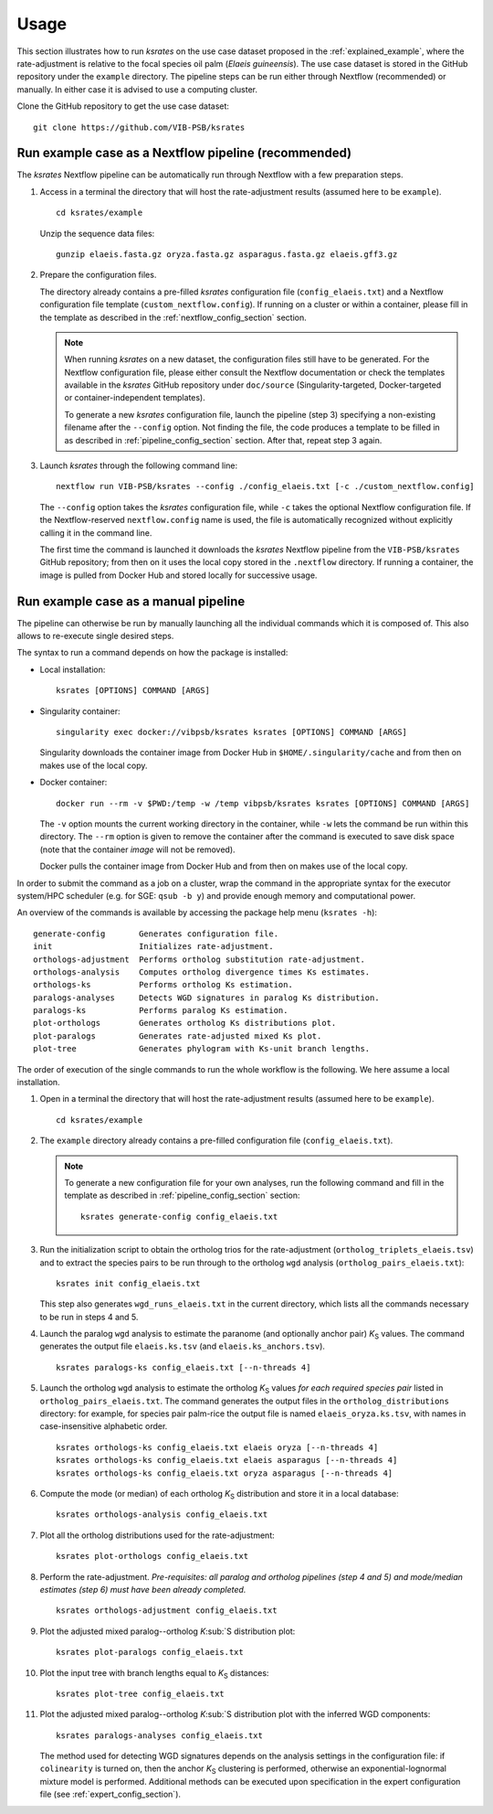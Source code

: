 Usage
*****

This section illustrates how to run *ksrates* on the use case dataset proposed in the :ref:`explained_example`, where the rate-adjustment is relative to the focal species oil palm (*Elaeis guineensis*). The use case dataset is stored in the GitHub repository under the ``example`` directory. The pipeline steps can be run either through Nextflow (recommended) or manually. In either case it is advised to use a computing cluster. 

Clone the GitHub repository to get the use case dataset::

    git clone https://github.com/VIB-PSB/ksrates


Run example case as a Nextflow pipeline (recommended)
=====================================================

The *ksrates* Nextflow pipeline can be automatically run through Nextflow with a few preparation steps.

1.  Access in a terminal the directory that will host the rate-adjustment results (assumed here to be ``example``). ::

        cd ksrates/example
    
    Unzip the sequence data files::

        gunzip elaeis.fasta.gz oryza.fasta.gz asparagus.fasta.gz elaeis.gff3.gz

2.  Prepare the configuration files.

    The directory already contains a pre-filled *ksrates* configuration file (``config_elaeis.txt``) and a Nextflow configuration file template (``custom_nextflow.config``). If running on a cluster or within a container, please fill in the template as described in the :ref:`nextflow_config_section` section.

    .. note ::
        When running *ksrates* on a new dataset, the configuration files still have to be generated. For the Nextflow configuration file, please either consult the Nextflow documentation or check the templates available in the *ksrates* GitHub repository under ``doc/source`` (Singularity-targeted, Docker-targeted or container-independent templates).

        To generate a new *ksrates* configuration file, launch the pipeline (step 3) specifying a non-existing filename after the ``--config`` option. Not finding the file, the code produces a template to be filled in as described in :ref:`pipeline_config_section` section. After that, repeat step 3 again.

3.  Launch *ksrates* through the following command line::

        nextflow run VIB-PSB/ksrates --config ./config_elaeis.txt [-c ./custom_nextflow.config]

    The ``--config`` option takes the *ksrates* configuration file, while ``-c`` takes the optional Nextflow configuration file. If the Nextflow-reserved ``nextflow.config`` name is used, the file is automatically recognized without explicitly calling it in the command line.
    
    The first time the command is launched it downloads the *ksrates* Nextflow pipeline from the ``VIB-PSB/ksrates`` GitHub repository; from then on it uses the local copy stored in the ``.nextflow`` directory. If running a container, the image is pulled from Docker Hub and stored locally for successive usage.  


Run example case as a manual pipeline
=====================================

The pipeline can otherwise be run by manually launching all the individual commands which it is composed of. This also allows to re-execute single desired steps.

The syntax to run a command depends on how the package is installed:

*   Local installation:: 

        ksrates [OPTIONS] COMMAND [ARGS]

*   Singularity container::

        singularity exec docker://vibpsb/ksrates ksrates [OPTIONS] COMMAND [ARGS]

    Singularity downloads the container image from Docker Hub in ``$HOME/.singularity/cache`` and from then on makes use of the local copy.

*   Docker container::

        docker run --rm -v $PWD:/temp -w /temp vibpsb/ksrates ksrates [OPTIONS] COMMAND [ARGS]

    The ``-v`` option mounts the current working directory in the container, while ``-w`` lets the command be run within this directory. The ``--rm`` option is given to remove the container after the command is executed to save disk space (note that the container *image* will not be removed).

    Docker pulls the container image from Docker Hub and from then on makes use of the local copy.

In order to submit the command as a job on a cluster, wrap the command in the appropriate syntax for the executor system/HPC scheduler (e.g. for SGE: ``qsub -b y``) and provide enough memory and computational power.

An overview of the commands is available by accessing the package help menu (``ksrates -h``)::

    generate-config       Generates configuration file.
    init                  Initializes rate-adjustment.
    orthologs-adjustment  Performs ortholog substitution rate-adjustment.
    orthologs-analysis    Computes ortholog divergence times Ks estimates.
    orthologs-ks          Performs ortholog Ks estimation.
    paralogs-analyses     Detects WGD signatures in paralog Ks distribution.
    paralogs-ks           Performs paralog Ks estimation.
    plot-orthologs        Generates ortholog Ks distributions plot.
    plot-paralogs         Generates rate-adjusted mixed Ks plot.
    plot-tree             Generates phylogram with Ks-unit branch lengths.

The order of execution of the single commands to run the whole workflow is the following. We here assume a local installation.

1.  Open in a terminal the directory that will host the rate-adjustment results (assumed here to be ``example``). ::

        cd ksrates/example

2.  The ``example`` directory already contains a pre-filled configuration file (``config_elaeis.txt``).

    .. note ::
        To generate a new configuration file for your own analyses, run the following command and fill in the template as described in :ref:`pipeline_config_section` section::

            ksrates generate-config config_elaeis.txt

3.  Run the initialization script to obtain the ortholog trios for the rate-adjustment (``ortholog_triplets_elaeis.tsv``) and to extract the species pairs to be run through to the ortholog ``wgd`` analysis (``ortholog_pairs_elaeis.txt``)::

        ksrates init config_elaeis.txt

    This step also generates ``wgd_runs_elaeis.txt`` in the current directory, which lists all the commands necessary to be run in steps 4 and 5. 

4.  Launch the paralog ``wgd`` analysis to estimate the paranome (and optionally anchor pair) *K*:sub:`S` values. The command generates the output file ``elaeis.ks.tsv`` (and ``elaeis.ks_anchors.tsv``). ::

        ksrates paralogs-ks config_elaeis.txt [--n-threads 4]
   
5.  Launch the ortholog ``wgd`` analysis to estimate the ortholog *K*:sub:`S` values *for each required species pair* listed in ``ortholog_pairs_elaeis.txt``. The command generates the output files in the ``ortholog_distributions`` directory: for example, for species pair palm-rice the output file is named ``elaeis_oryza.ks.tsv``, with names in case-insensitive alphabetic order. ::
 
        ksrates orthologs-ks config_elaeis.txt elaeis oryza [--n-threads 4]
        ksrates orthologs-ks config_elaeis.txt elaeis asparagus [--n-threads 4]
        ksrates orthologs-ks config_elaeis.txt oryza asparagus [--n-threads 4]

6.  Compute the mode (or median) of each ortholog *K*:sub:`S` distribution and store it in a local database::
    
        ksrates orthologs-analysis config_elaeis.txt
    
7.  Plot all the ortholog distributions used for the rate-adjustment::
    
        ksrates plot-orthologs config_elaeis.txt
    
8.  Perform the rate-adjustment. *Pre-requisites: all paralog and ortholog pipelines (step 4 and 5) and mode/median estimates (step 6) must have been already completed.* ::
    
        ksrates orthologs-adjustment config_elaeis.txt
    
9.  Plot the adjusted mixed paralog--ortholog *K*:sub:`S distribution plot::
    
        ksrates plot-paralogs config_elaeis.txt
    
10. Plot the input tree with branch lengths equal to *K*:sub:`S` distances::
    
        ksrates plot-tree config_elaeis.txt

11. Plot the adjusted mixed paralog--ortholog *K*:sub:`S distribution plot with the inferred WGD components::
    
        ksrates paralogs-analyses config_elaeis.txt
    
    The method used for detecting WGD signatures depends on the analysis settings in the configuration file: if ``colinearity`` is turned on, then the anchor *K*:sub:`S` clustering is performed, otherwise an exponential-lognormal mixture model is performed. Additional methods can be executed upon specification in the expert configuration file (see :ref:`expert_config_section`).
    
